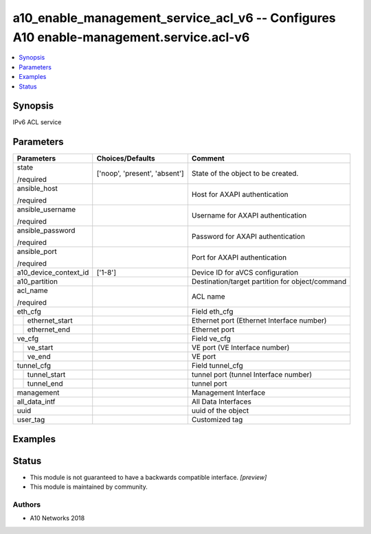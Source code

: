 .. _a10_enable_management_service_acl_v6_module:


a10_enable_management_service_acl_v6 -- Configures A10 enable-management.service.acl-v6
=======================================================================================

.. contents::
   :local:
   :depth: 1


Synopsis
--------

IPv6 ACL service






Parameters
----------

+-----------------------+-------------------------------+-------------------------------------------------+
| Parameters            | Choices/Defaults              | Comment                                         |
|                       |                               |                                                 |
|                       |                               |                                                 |
+=======================+===============================+=================================================+
| state                 | ['noop', 'present', 'absent'] | State of the object to be created.              |
|                       |                               |                                                 |
| /required             |                               |                                                 |
+-----------------------+-------------------------------+-------------------------------------------------+
| ansible_host          |                               | Host for AXAPI authentication                   |
|                       |                               |                                                 |
| /required             |                               |                                                 |
+-----------------------+-------------------------------+-------------------------------------------------+
| ansible_username      |                               | Username for AXAPI authentication               |
|                       |                               |                                                 |
| /required             |                               |                                                 |
+-----------------------+-------------------------------+-------------------------------------------------+
| ansible_password      |                               | Password for AXAPI authentication               |
|                       |                               |                                                 |
| /required             |                               |                                                 |
+-----------------------+-------------------------------+-------------------------------------------------+
| ansible_port          |                               | Port for AXAPI authentication                   |
|                       |                               |                                                 |
| /required             |                               |                                                 |
+-----------------------+-------------------------------+-------------------------------------------------+
| a10_device_context_id | ['1-8']                       | Device ID for aVCS configuration                |
|                       |                               |                                                 |
|                       |                               |                                                 |
+-----------------------+-------------------------------+-------------------------------------------------+
| a10_partition         |                               | Destination/target partition for object/command |
|                       |                               |                                                 |
|                       |                               |                                                 |
+-----------------------+-------------------------------+-------------------------------------------------+
| acl_name              |                               | ACL name                                        |
|                       |                               |                                                 |
| /required             |                               |                                                 |
+-----------------------+-------------------------------+-------------------------------------------------+
| eth_cfg               |                               | Field eth_cfg                                   |
|                       |                               |                                                 |
|                       |                               |                                                 |
+---+-------------------+-------------------------------+-------------------------------------------------+
|   | ethernet_start    |                               | Ethernet port (Ethernet Interface number)       |
|   |                   |                               |                                                 |
|   |                   |                               |                                                 |
+---+-------------------+-------------------------------+-------------------------------------------------+
|   | ethernet_end      |                               | Ethernet port                                   |
|   |                   |                               |                                                 |
|   |                   |                               |                                                 |
+---+-------------------+-------------------------------+-------------------------------------------------+
| ve_cfg                |                               | Field ve_cfg                                    |
|                       |                               |                                                 |
|                       |                               |                                                 |
+---+-------------------+-------------------------------+-------------------------------------------------+
|   | ve_start          |                               | VE port (VE Interface number)                   |
|   |                   |                               |                                                 |
|   |                   |                               |                                                 |
+---+-------------------+-------------------------------+-------------------------------------------------+
|   | ve_end            |                               | VE port                                         |
|   |                   |                               |                                                 |
|   |                   |                               |                                                 |
+---+-------------------+-------------------------------+-------------------------------------------------+
| tunnel_cfg            |                               | Field tunnel_cfg                                |
|                       |                               |                                                 |
|                       |                               |                                                 |
+---+-------------------+-------------------------------+-------------------------------------------------+
|   | tunnel_start      |                               | tunnel port (tunnel Interface number)           |
|   |                   |                               |                                                 |
|   |                   |                               |                                                 |
+---+-------------------+-------------------------------+-------------------------------------------------+
|   | tunnel_end        |                               | tunnel port                                     |
|   |                   |                               |                                                 |
|   |                   |                               |                                                 |
+---+-------------------+-------------------------------+-------------------------------------------------+
| management            |                               | Management Interface                            |
|                       |                               |                                                 |
|                       |                               |                                                 |
+-----------------------+-------------------------------+-------------------------------------------------+
| all_data_intf         |                               | All Data Interfaces                             |
|                       |                               |                                                 |
|                       |                               |                                                 |
+-----------------------+-------------------------------+-------------------------------------------------+
| uuid                  |                               | uuid of the object                              |
|                       |                               |                                                 |
|                       |                               |                                                 |
+-----------------------+-------------------------------+-------------------------------------------------+
| user_tag              |                               | Customized tag                                  |
|                       |                               |                                                 |
|                       |                               |                                                 |
+-----------------------+-------------------------------+-------------------------------------------------+







Examples
--------

.. code-block:: yaml+jinja

    





Status
------




- This module is not guaranteed to have a backwards compatible interface. *[preview]*


- This module is maintained by community.



Authors
~~~~~~~

- A10 Networks 2018

